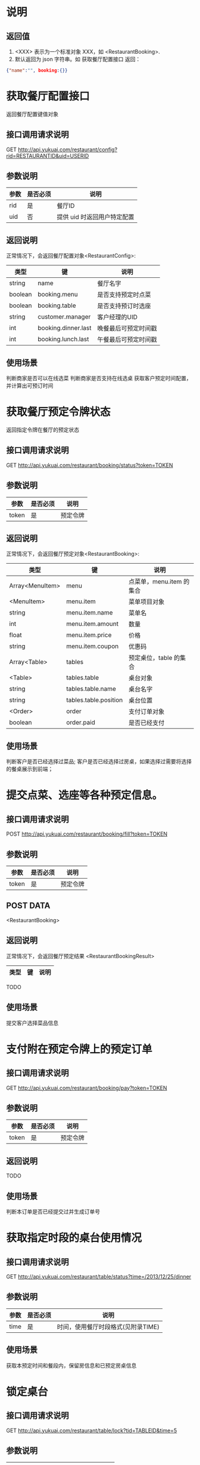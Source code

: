 * 说明
** 返回值
1. <XXX> 表示为一个标准对象 XXX，如 <RestaurantBooking>.
2. 默认返回为 json 字符串。如 获取餐厅配置接口 返回：
#+begin_src json
{"name":"", booking:{}}
#+end_src
* 获取餐厅配置接口
返回餐厅配置键值对象

** 接口调用请求说明
GET http://api.yukuai.com/restaurant/config?rid=RESTAURANTID&uid=USERID

** 参数说明
| 参数 | 是否必须 | 说明                        |
|------+----------+-----------------------------|
| rid  | 是       | 餐厅ID                      |
| uid  | 否       | 提供 uid 时返回用户特定配置 |

** 返回说明
正常情况下，会返回餐厅配置对象<RestaurantConfig>:

| 类型    | 键                  | 说明                 |
|---------+---------------------+----------------------|
| string  | name                | 餐厅名字             |
| boolean | booking.menu        | 是否支持预定时点菜   |
| boolean | booking.table       | 是否支持预订时选座   |
| string  | customer.manager    | 客户经理的UID        |
| int     | booking.dinner.last | 晚餐最后可预定时间戳 |
| int     | booking.lunch.last  | 午餐最后可预定时间戳 |

** 使用场景
判断商家是否可以在线选菜
判断商家是否支持在线选桌
获取客户预定时间配置，并计算出可预订时间

* 获取餐厅预定令牌状态
返回指定令牌在餐厅的预定状态

** 接口调用请求说明
GET http://api.yukuai.com/restaurant/booking/status?token=TOKEN

** 参数说明
| 参数  | 是否必须 | 说明     |
|-------+----------+----------|
| token | 是       | 预定令牌 |

** 返回说明
正常情况下，会返回餐厅预定对象<RestaurantBooking>:

| 类型            | 键                    | 说明                     |
|-----------------+-----------------------+--------------------------|
| Array<MenuItem> | menu                  | 点菜单，menu.item 的集合 |
| <MenuItem>      | menu.item             | 菜单项目对象             |
| string          | menu.item.name        | 菜单名                   |
| int             | menu.item.amount      | 数量                     |
| float           | menu.item.price       | 价格                     |
| string          | menu.item.coupon      | 优惠码                   |
|-----------------+-----------------------+--------------------------|
| Array<Table>    | tables                | 预定桌位，table 的集合   |
| <Table>         | tables.table          | 桌台对象                 |
| string          | tables.table.name     | 桌台名字                 |
| string          | tables.table.position | 桌台位置                 |
|-----------------+-----------------------+--------------------------|
| <Order>         | order                 | 支付订单对象             |
| boolean         | order.paid            | 是否已经支付             |

** 使用场景
判断客户是否已经选择过菜品;
客户是否已经选择过房桌，如果选择过需要将选择的餐桌展示到前端；

* 提交点菜、选座等各种预定信息。

** 接口调用请求说明
POST http://api.yukuai.com/restaurant/booking/fill?token=TOKEN

** 参数说明
| 参数  | 是否必须 | 说明     |
|-------+----------+----------|
| token | 是       | 预定令牌 |

** POST DATA

<RestaurantBooking>

** 返回说明
正常情况下，会返回餐厅预定结果 <RestaurantBookingResult>

| 类型            | 键                    | 说明                     |
|-----------------+-----------------------+--------------------------|

TODO

** 使用场景
提交客户选择菜品信息

* 支付附在预定令牌上的预定订单

** 接口调用请求说明
GET http://api.yukuai.com/restaurant/booking/pay?token=TOKEN

** 参数说明
| 参数  | 是否必须 | 说明     |
|-------+----------+----------|
| token | 是       | 预定令牌 |

** 返回说明

TODO

** 使用场景
判断本订单是否已经提交过并生成订单号

* 获取指定时段的桌台使用情况
** 接口调用请求说明
GET http://api.yukuai.com/restaurant/table/status?time=/2013/12/25/dinner

** 参数说明
| 参数 | 是否必须 | 说明                               |
|------+----------+------------------------------------|
| time | 是       | 时间，使用餐厅时段格式(见附录TIME) |

** 使用场景
获取本预定时间和餐段内，保留房信息和已预定房桌信息

* 锁定桌台
** 接口调用请求说明
GET http://api.yukuai.com/restaurant/table/lock?tid=TABLEID&time=5

** 参数说明
| 参数 | 是否必须 | 说明                |
|------+----------+---------------------|
| tid  | 是       | 桌台ID              |
| time | 否       | 锁定时间，默认 5 秒 |

** 使用场景
选房桌时，调用接口临时锁定房桌

* 附录

** TIME

考虑到餐饮商家特点，加入了时段概念，表示午餐、晚餐。

| 字符串             | 表示                          |
|--------------------+-------------------------------|
| /2013/12/25/lunch  | 2013-12-25 午餐（适用于餐厅） |
| /2013/12/25/dinner | 2013-12-25 晚餐（适用于餐厅） |
| /2013/12/25/13/30  | 2013-12-25 13:30              |

